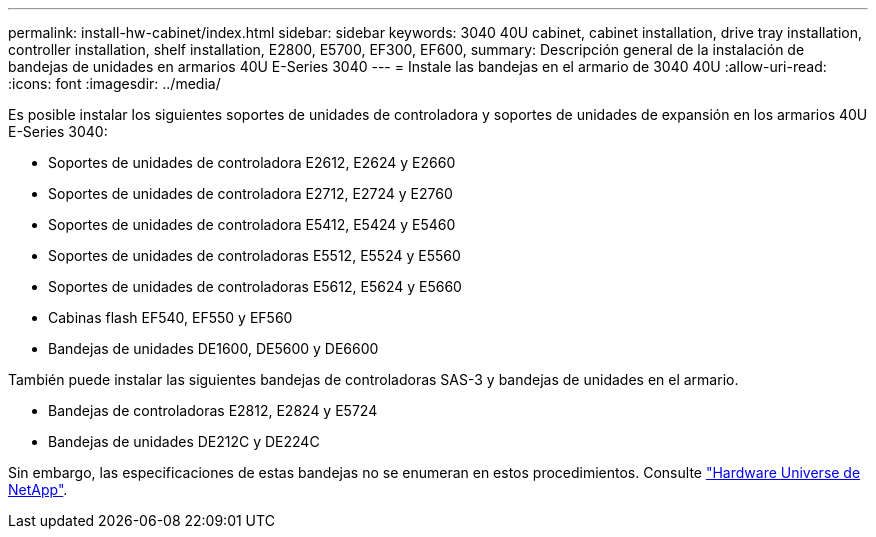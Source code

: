---
permalink: install-hw-cabinet/index.html 
sidebar: sidebar 
keywords: 3040 40U cabinet, cabinet installation, drive tray installation, controller installation, shelf installation, E2800, E5700, EF300, EF600, 
summary: Descripción general de la instalación de bandejas de unidades en armarios 40U E-Series 3040 
---
= Instale las bandejas en el armario de 3040 40U
:allow-uri-read: 
:icons: font
:imagesdir: ../media/


[role="lead"]
Es posible instalar los siguientes soportes de unidades de controladora y soportes de unidades de expansión en los armarios 40U E-Series 3040:

* Soportes de unidades de controladora E2612, E2624 y E2660
* Soportes de unidades de controladora E2712, E2724 y E2760
* Soportes de unidades de controladora E5412, E5424 y E5460
* Soportes de unidades de controladoras E5512, E5524 y E5560
* Soportes de unidades de controladoras E5612, E5624 y E5660
* Cabinas flash EF540, EF550 y EF560
* Bandejas de unidades DE1600, DE5600 y DE6600


También puede instalar las siguientes bandejas de controladoras SAS-3 y bandejas de unidades en el armario.

* Bandejas de controladoras E2812, E2824 y E5724
* Bandejas de unidades DE212C y DE224C


Sin embargo, las especificaciones de estas bandejas no se enumeran en estos procedimientos. Consulte https://hwu.netapp.com["Hardware Universe de NetApp"^].
